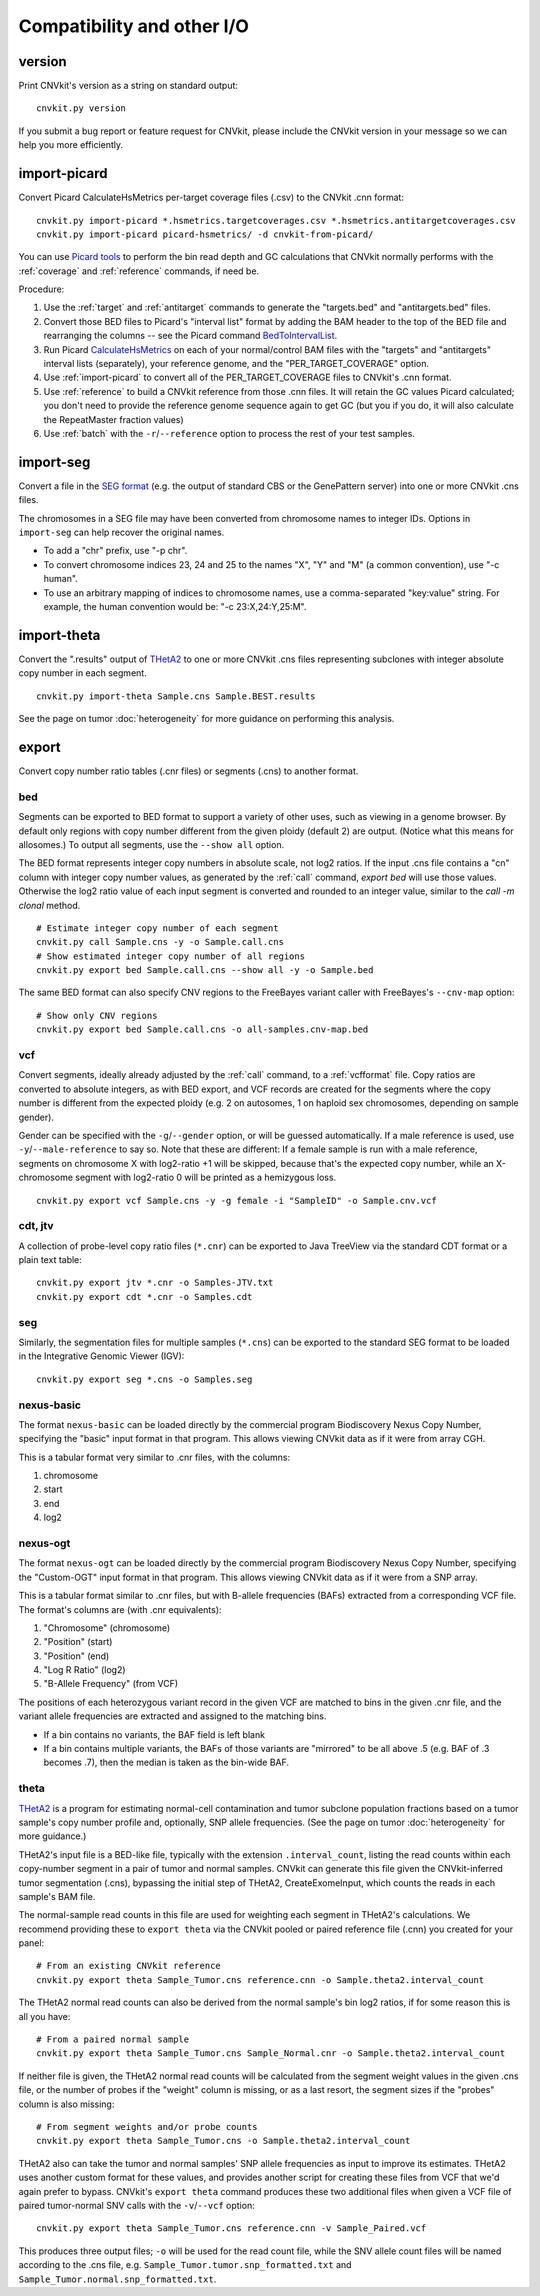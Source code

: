 Compatibility and other I/O
===========================


.. _version:

version
-------

Print CNVkit's version as a string on standard output::

    cnvkit.py version

If you submit a bug report or feature request for CNVkit, please include the
CNVkit version in your message so we can help you more efficiently.


.. _import-picard:

import-picard
-------------

Convert Picard CalculateHsMetrics per-target coverage files (.csv) to the
CNVkit .cnn format::

    cnvkit.py import-picard *.hsmetrics.targetcoverages.csv *.hsmetrics.antitargetcoverages.csv
    cnvkit.py import-picard picard-hsmetrics/ -d cnvkit-from-picard/

You can use `Picard tools <http://broadinstitute.github.io/picard/>`_ to perform
the bin read depth and GC calculations that CNVkit normally performs with the
:ref:`coverage` and :ref:`reference` commands, if need be.

Procedure:

1. Use the :ref:`target` and :ref:`antitarget` commands to generate the
   "targets.bed" and "antitargets.bed" files.
2. Convert those BED files to Picard's "interval list" format by adding the BAM
   header to the top of the BED file and rearranging the columns -- see the
   Picard command `BedToIntervalList
   <http://broadinstitute.github.io/picard/command-line-overview.html#BedToIntervalList>`_.
3. Run Picard `CalculateHsMetrics
   <http://broadinstitute.github.io/picard/command-line-overview.html#CalculateHsMetrics>`_
   on each of your normal/control BAM files with the "targets" and "antitargets"
   interval lists (separately), your reference genome, and the
   "PER_TARGET_COVERAGE" option.
4. Use :ref:`import-picard` to convert all of the PER_TARGET_COVERAGE files to
   CNVkit's .cnn format.
5. Use :ref:`reference` to build a CNVkit reference from those .cnn files. It
   will retain the GC values Picard calculated; you don't need to provide the
   reference genome sequence again to get GC (but you if you do, it will also
   calculate the RepeatMaster fraction values)
6. Use :ref:`batch` with the ``-r``/``--reference`` option to process the rest
   of your test samples.


.. _import-seg:

import-seg
----------

Convert a file in the `SEG format <https://www.broadinstitute.org/igv/SEG>`_
(e.g. the output of standard CBS or the GenePattern server) into one or more
CNVkit .cns files.

The chromosomes in a SEG file may have been converted from chromosome names to
integer IDs. Options in ``import-seg`` can help recover the original names.

* To add a "chr" prefix, use "-p chr".
* To convert chromosome indices 23, 24 and 25 to the names "X", "Y" and "M" (a
  common convention), use "-c human".
* To use an arbitrary mapping of indices to chromosome names, use a
  comma-separated "key:value" string. For example, the human convention would
  be: "-c 23:X,24:Y,25:M".


.. _import-theta:

import-theta
------------

Convert the ".results" output of `THetA2
<http://compbio.cs.brown.edu/projects/theta/>`_ to one or more CNVkit .cns files
representing subclones with integer absolute copy number in each segment.

::

    cnvkit.py import-theta Sample.cns Sample.BEST.results

See the page on tumor :doc:`heterogeneity` for more guidance on performing this
analysis.

.. _export:

export
------

Convert copy number ratio tables (.cnr files) or segments (.cns) to
another format.

bed
```

Segments can be exported to BED format to support a variety of other uses, such
as viewing in a genome browser.
By default only regions with copy number different from the given ploidy
(default 2) are output. (Notice what this means for allosomes.)
To output all segments, use the ``--show all`` option.

The BED format represents integer copy numbers in absolute scale, not log2
ratios.  If the input .cns file contains a "cn" column with integer copy number
values, as generated by the :ref:`call` command, `export bed` will use those
values. Otherwise the log2 ratio value of each input segment is converted and
rounded to an integer value, similar to the `call -m clonal` method.

::

    # Estimate integer copy number of each segment
    cnvkit.py call Sample.cns -y -o Sample.call.cns
    # Show estimated integer copy number of all regions
    cnvkit.py export bed Sample.call.cns --show all -y -o Sample.bed

The same BED format can also specify CNV regions to the FreeBayes variant caller
with FreeBayes's ``--cnv-map`` option::

    # Show only CNV regions
    cnvkit.py export bed Sample.call.cns -o all-samples.cnv-map.bed

vcf
```

Convert segments, ideally already adjusted by the :ref:`call` command, to a
:ref:`vcfformat` file. Copy ratios are converted to absolute integers, as with
BED export, and VCF records are created for the segments where the copy number
is different from the expected ploidy (e.g. 2 on autosomes, 1 on haploid sex
chromosomes, depending on sample gender).

Gender can be specified with the ``-g``/``--gender`` option, or will be guessed
automatically. If a male reference is used, use ``-y``/``--male-reference`` to
say so. Note that these are different: If a female sample is run with a male
reference, segments on chromosome X with log2-ratio +1 will be skipped, because
that's the expected copy number, while an X-chromosome segment with log2-ratio 0
will be printed as a hemizygous loss.

::

    cnvkit.py export vcf Sample.cns -y -g female -i "SampleID" -o Sample.cnv.vcf

cdt, jtv
````````

A collection of probe-level copy ratio files (``*.cnr``) can be exported to Java
TreeView via the standard CDT format or a plain text table::

    cnvkit.py export jtv *.cnr -o Samples-JTV.txt
    cnvkit.py export cdt *.cnr -o Samples.cdt

seg
```

Similarly, the segmentation files for multiple samples (``*.cns``) can be
exported to the standard SEG format to be loaded in the Integrative Genomic
Viewer (IGV)::

    cnvkit.py export seg *.cns -o Samples.seg

nexus-basic
```````````

The format ``nexus-basic`` can be loaded directly by the commercial program
Biodiscovery Nexus Copy Number, specifying the "basic" input format in that
program. This allows viewing CNVkit data as if it were from array CGH.

This is a tabular format very similar to .cnr files, with the columns:

#. chromosome
#. start
#. end
#. log2


nexus-ogt
`````````

The format ``nexus-ogt`` can be loaded directly by the commercial program
Biodiscovery Nexus Copy Number, specifying the "Custom-OGT" input format in that
program. This allows viewing CNVkit data as if it were from a SNP array.

This is a tabular format similar to .cnr files, but with B-allele frequencies
(BAFs) extracted from a corresponding VCF file. The format's columns are (with
.cnr equivalents):

#. "Chromosome" (chromosome)
#. "Position" (start)
#. "Position" (end)
#. "Log R Ratio" (log2)
#. "B-Allele Frequency" (from VCF)

The positions of each heterozygous variant record in the given VCF are matched
to bins in the given .cnr file, and the variant allele frequencies are extracted
and assigned to the matching bins.

- If a bin contains no variants, the BAF field is left blank
- If a bin contains multiple variants, the BAFs of those variants are "mirrored"
  to be all above .5 (e.g. BAF of .3 becomes .7), then the median is taken as
  the bin-wide BAF.


.. _export_theta:

theta
`````

`THetA2 <http://compbio.cs.brown.edu/projects/theta/>`_ is a program for
estimating normal-cell contamination and tumor subclone population fractions
based on a tumor sample's copy number profile and, optionally, SNP allele
frequencies. (See the page on tumor :doc:`heterogeneity` for more guidance.)

THetA2's input file is a BED-like file, typically with the extension
``.interval_count``, listing the read counts  within each copy-number segment in
a pair of tumor and normal samples.
CNVkit can generate this file given the CNVkit-inferred tumor segmentation
(.cns), bypassing the initial step of THetA2, CreateExomeInput, which counts the
reads in each sample's BAM file.

The normal-sample read counts in this file are used for weighting each segment
in THetA2's calculations. We recommend providing these to ``export theta`` via
the CNVkit pooled or paired reference file (.cnn) you created for your panel::

    # From an existing CNVkit reference
    cnvkit.py export theta Sample_Tumor.cns reference.cnn -o Sample.theta2.interval_count

The THetA2 normal read counts can also be derived from the normal sample's bin
log2 ratios, if for some reason this is all you have::

    # From a paired normal sample
    cnvkit.py export theta Sample_Tumor.cns Sample_Normal.cnr -o Sample.theta2.interval_count

If neither file is given, the THetA2 normal read counts will be calculated from
the segment weight values in the given .cns file, or the number of probes if the
"weight" column is missing, or as a last resort, the segment sizes if the
"probes" column is also missing::

    # From segment weights and/or probe counts
    cnvkit.py export theta Sample_Tumor.cns -o Sample.theta2.interval_count


THetA2 also can take the tumor and normal samples' SNP allele frequencies as
input to improve its estimates. THetA2 uses another custom format for these
values, and provides another script for creating these files from VCF that we'd
again prefer to bypass. CNVkit's ``export theta`` command produces these two
additional files when given a VCF file of paired tumor-normal SNV calls with the
``-v``/``--vcf`` option::

    cnvkit.py export theta Sample_Tumor.cns reference.cnn -v Sample_Paired.vcf

This produces three output files; ``-o`` will be used for the read count file,
while the SNV allele count files will be named according to the .cns file, e.g.
``Sample_Tumor.tumor.snp_formatted.txt`` and
``Sample_Tumor.normal.snp_formatted.txt``.
